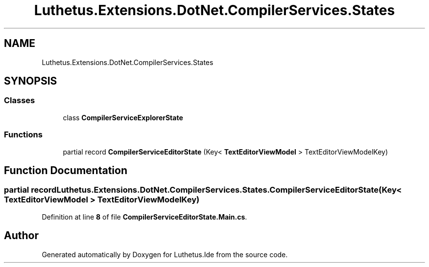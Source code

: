 .TH "Luthetus.Extensions.DotNet.CompilerServices.States" 3 "Version 1.0.0" "Luthetus.Ide" \" -*- nroff -*-
.ad l
.nh
.SH NAME
Luthetus.Extensions.DotNet.CompilerServices.States
.SH SYNOPSIS
.br
.PP
.SS "Classes"

.in +1c
.ti -1c
.RI "class \fBCompilerServiceExplorerState\fP"
.br
.in -1c
.SS "Functions"

.in +1c
.ti -1c
.RI "partial record \fBCompilerServiceEditorState\fP (Key< \fBTextEditorViewModel\fP > TextEditorViewModelKey)"
.br
.in -1c
.SH "Function Documentation"
.PP 
.SS "partial record Luthetus\&.Extensions\&.DotNet\&.CompilerServices\&.States\&.CompilerServiceEditorState (Key< \fBTextEditorViewModel\fP > TextEditorViewModelKey)"

.PP
Definition at line \fB8\fP of file \fBCompilerServiceEditorState\&.Main\&.cs\fP\&.
.SH "Author"
.PP 
Generated automatically by Doxygen for Luthetus\&.Ide from the source code\&.
